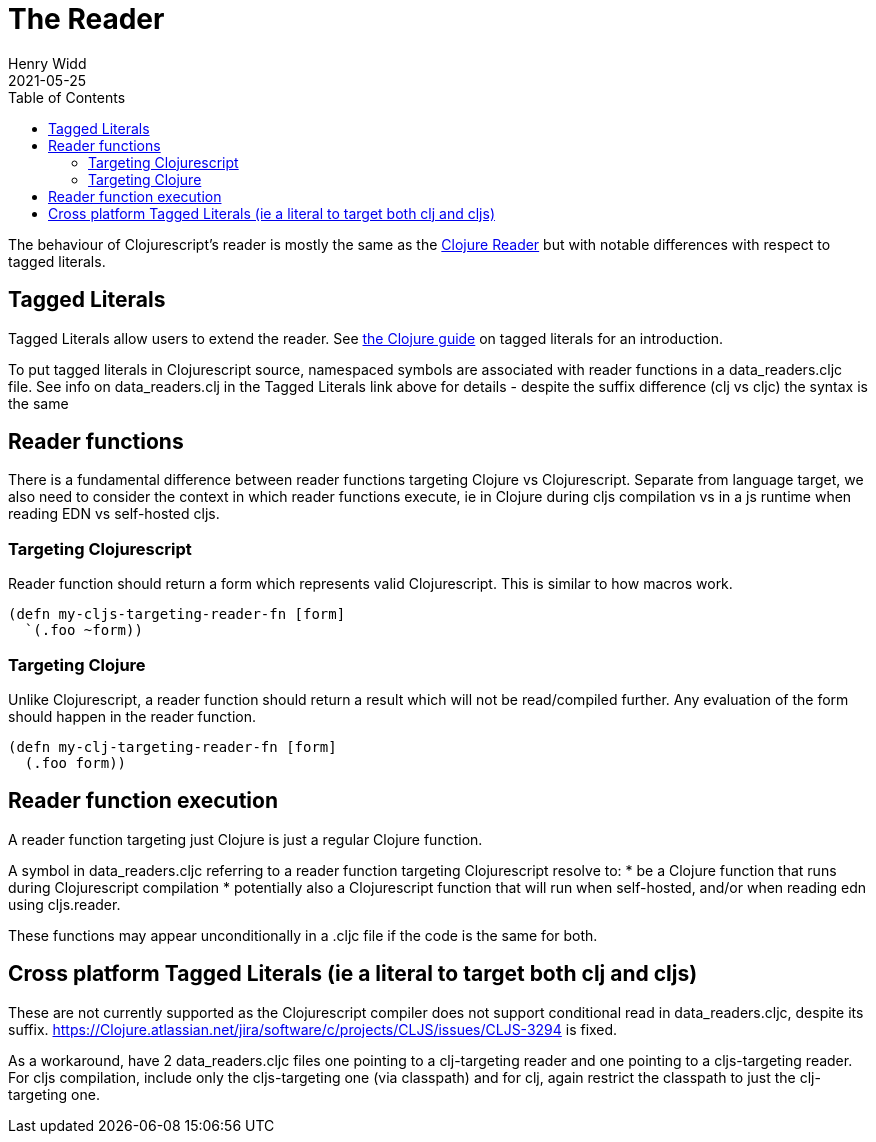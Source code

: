 = The Reader
Henry Widd
2021-05-25
:type: guides
:toc: macro
:icons: font

ifdef::env-github,env-browser[:outfilesuffix: .adoc]

toc::[]

The behaviour of Clojurescript's reader is mostly the same as the https://clojure.org/reference/reader[Clojure Reader]
but with notable differences with respect to tagged literals.

[[tagged_literals]]
== Tagged Literals

Tagged Literals allow users to extend the reader. See https://Clojure.org/reference/reader#tagged_literals[the Clojure guide]
on tagged literals for an introduction.

To put tagged literals in Clojurescript source, namespaced symbols are associated with reader 
functions in a data_readers.cljc file. See info on data_readers.clj in the Tagged Literals link above for details - despite the suffix difference (clj vs cljc) the syntax is the same

== Reader functions 

There is a fundamental difference between reader functions targeting Clojure vs Clojurescript. Separate from language target, we also need to consider the context in which reader functions execute, ie in Clojure during cljs compilation vs in a js runtime when reading EDN vs self-hosted cljs.

=== Targeting Clojurescript

Reader function should return a form which represents valid Clojurescript. This is similar to how macros work.

[source,Clojure]
----
(defn my-cljs-targeting-reader-fn [form]
  `(.foo ~form)) 
----

=== Targeting Clojure

Unlike Clojurescript, a reader function should return a result which will not be read/compiled further. Any evaluation of the form should happen in the 
reader function.

[source,Clojure]
----
(defn my-clj-targeting-reader-fn [form]
  (.foo form)) 

----
 
== Reader function execution

A reader function targeting just Clojure is just a regular Clojure function.

A symbol in data_readers.cljc referring to a reader function targeting Clojurescript resolve to:
* be a Clojure function that runs during Clojurescript compilation
* potentially also a Clojurescript function that will run when self-hosted, and/or when reading edn using cljs.reader.

These functions may appear unconditionally in a .cljc file if the code is the same for both.

== Cross platform Tagged Literals (ie a literal to target both clj and cljs)

These are not currently supported as the Clojurescript compiler does not support conditional read in data_readers.cljc, despite its suffix.  https://Clojure.atlassian.net/jira/software/c/projects/CLJS/issues/CLJS-3294 is fixed.

As a workaround, have 2 data_readers.cljc files one pointing to a clj-targeting reader and one pointing to a cljs-targeting reader. For cljs compilation, include only the cljs-targeting one (via classpath) and for clj, again restrict the classpath to just the clj-targeting one.